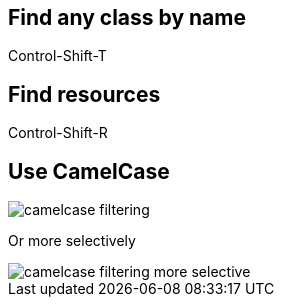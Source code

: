== Find any class by name

[role="shortcut tip"]
Control-Shift-T

== Find resources

[role="shortcut tip"]
Control-Shift-R

== Use CamelCase

image::camelcase-filtering.png[]

<<<

Or more selectively

image::camelcase-filtering-more-selective.png[]
